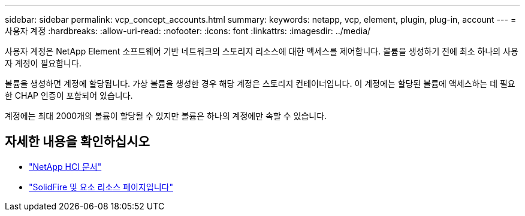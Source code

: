 ---
sidebar: sidebar 
permalink: vcp_concept_accounts.html 
summary:  
keywords: netapp, vcp, element, plugin, plug-in, account 
---
= 사용자 계정
:hardbreaks:
:allow-uri-read: 
:nofooter: 
:icons: font
:linkattrs: 
:imagesdir: ../media/


[role="lead"]
사용자 계정은 NetApp Element 소프트웨어 기반 네트워크의 스토리지 리소스에 대한 액세스를 제어합니다. 볼륨을 생성하기 전에 최소 하나의 사용자 계정이 필요합니다.

볼륨을 생성하면 계정에 할당됩니다. 가상 볼륨을 생성한 경우 해당 계정은 스토리지 컨테이너입니다. 이 계정에는 할당된 볼륨에 액세스하는 데 필요한 CHAP 인증이 포함되어 있습니다.

계정에는 최대 2000개의 볼륨이 할당될 수 있지만 볼륨은 하나의 계정에만 속할 수 있습니다.

[discrete]
== 자세한 내용을 확인하십시오

* https://docs.netapp.com/us-en/hci/index.html["NetApp HCI 문서"^]
* https://www.netapp.com/data-storage/solidfire/documentation["SolidFire 및 요소 리소스 페이지입니다"^]

